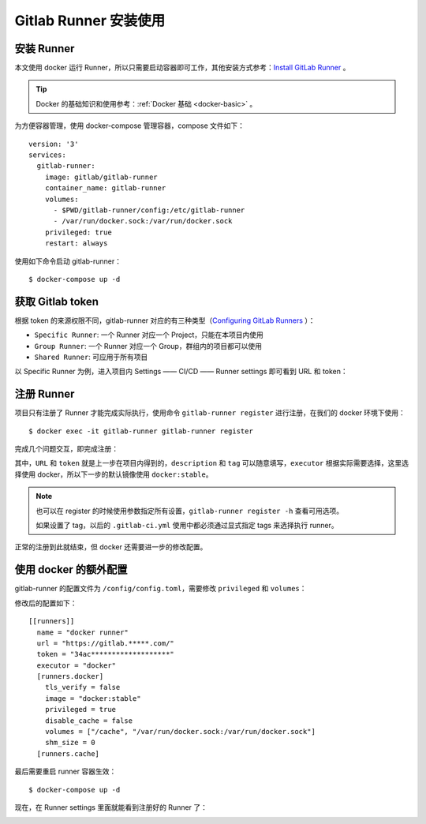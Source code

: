 .. _gitlab-runner-tutorial:

===========================
Gitlab Runner 安装使用
===========================


安装 Runner
=================

本文使用 docker 运行 Runner，所以只需要启动容器即可工作，其他安装方式参考：`Install GitLab Runner`_ 。

.. _Install GitLab Runner: https://docs.gitlab.com/runner/install/

.. tip::

    Docker 的基础知识和使用参考：:ref:`Docker 基础 <docker-basic>` 。

为方便容器管理，使用 docker-compose 管理容器，compose 文件如下：

::

    version: '3'
    services:
      gitlab-runner:
        image: gitlab/gitlab-runner
        container_name: gitlab-runner
        volumes:
          - $PWD/gitlab-runner/config:/etc/gitlab-runner
          - /var/run/docker.sock:/var/run/docker.sock
        privileged: true
        restart: always

使用如下命令启动 gitlab-runner：

::

    $ docker-compose up -d


获取 Gitlab token
========================

根据 token 的来源权限不同，gitlab-runner 对应的有三种类型（`Configuring GitLab Runners`_ ）：

- ``Specific Runner``: 一个 Runner 对应一个 Project，只能在本项目内使用
- ``Group Runner``: 一个 Runner 对应一个 Group，群组内的项目都可以使用
- ``Shared Runner``: 可应用于所有项目

以 Specific Runner 为例，进入项目内 Settings —— CI/CD —— Runner settings 即可看到 URL 和 token：

.. image:: /images/gitlab-runner-token.png

.. _Configuring GitLab Runners: https://docs.gitlab.com/ee/ci/runners/README.html


注册 Runner
===================

项目只有注册了 Runner 才能完成实际执行，使用命令 ``gitlab-runner register`` 进行注册，在我们的 docker 环境下使用：

::

    $ docker exec -it gitlab-runner gitlab-runner register

完成几个问题交互，即完成注册：

.. image:: /images/gitlab-runner-register.png

其中，``URL`` 和 ``token`` 就是上一步在项目内得到的，``description`` 和 ``tag`` 可以随意填写，``executor`` 根据实际需要选择，这里选择使用 docker，所以下一步的默认镜像使用 ``docker:stable``。

.. note::

    也可以在 register 的时候使用参数指定所有设置，``gitlab-runner register -h`` 查看可用选项。

    如果设置了 tag，以后的 ``.gitlab-ci.yml`` 使用中都必须通过显式指定 tags 来选择执行 runner。

正常的注册到此就结束，但 docker 还需要进一步的修改配置。


使用 docker 的额外配置
=========================

gitlab-runner 的配置文件为 ``/config/config.toml``，需要修改 ``privileged`` 和 ``volumes``：



修改后的配置如下：

::

    [[runners]]
      name = "docker runner"
      url = "https://gitlab.*****.com/"
      token = "34ac*******************"
      executor = "docker"
      [runners.docker]
        tls_verify = false
        image = "docker:stable"
        privileged = true
        disable_cache = false
        volumes = ["/cache", "/var/run/docker.sock:/var/run/docker.sock"]
        shm_size = 0
      [runners.cache]

最后需要重启 runner 容器生效：


::

    $ docker-compose up -d

现在，在 Runner settings 里面就能看到注册好的 Runner 了：

.. image:: /images/gitlab-runner-activated.png











